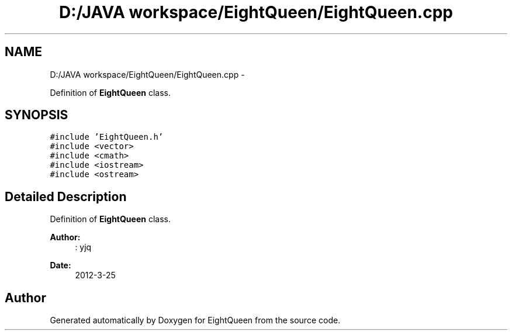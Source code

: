 .TH "D:/JAVA workspace/EightQueen/EightQueen.cpp" 3 "Sun Mar 25 2012" "Version 1.0" "EightQueen" \" -*- nroff -*-
.ad l
.nh
.SH NAME
D:/JAVA workspace/EightQueen/EightQueen.cpp \- 
.PP
Definition of \fBEightQueen\fP class\&.  

.SH SYNOPSIS
.br
.PP
\fC#include 'EightQueen\&.h'\fP
.br
\fC#include <vector>\fP
.br
\fC#include <cmath>\fP
.br
\fC#include <iostream>\fP
.br
\fC#include <ostream>\fP
.br

.SH "Detailed Description"
.PP 
Definition of \fBEightQueen\fP class\&. 

\fBAuthor:\fP
.RS 4
: yjq 
.RE
.PP
\fBDate:\fP
.RS 4
2012-3-25 
.RE
.PP

.SH "Author"
.PP 
Generated automatically by Doxygen for EightQueen from the source code\&.
